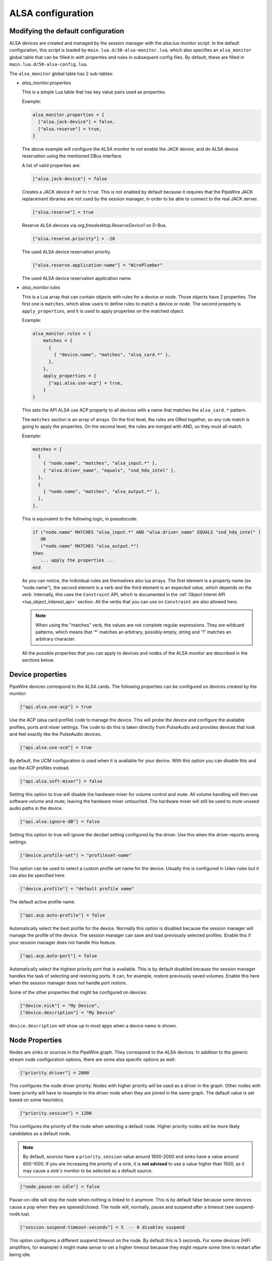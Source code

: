 .. _config_alsa:

ALSA configuration
==================

Modifying the default configuration
^^^^^^^^^^^^^^^^^^^^^^^^^^^^^^^^^^^

ALSA devices are created and managed by the session manager with the *alsa.lua*
monitor script. In the default configuration, this script is loaded by
``main.lua.d/30-alsa-monitor.lua``, which also specifies an ``alsa_monitor``
global table that can be filled in with properties and rules in subsequent
config files. By default, these are filled in ``main.lua.d/50-alsa-config.lua``.

The ``alsa_monitor`` global table has 2 sub-tables:

* *alsa_monitor.properties*

  This is a simple Lua table that has key value pairs used as properties.

  Example:

  .. code-block:: lua

    alsa_monitor.properties = {
      ["alsa.jack-device"] = false,
      ["alsa.reserve"] = true,
    }

  The above example will configure the ALSA monitor to not enable the JACK
  device, and do ALSA device reservation using the mentioned DBus interface.

  A list of valid properties are:

  .. code-block:: lua

    ["alsa.jack-device"] = false

  Creates a JACK device if set to ``true``. This is not enabled by default because
  it requires that the PipeWire JACK replacement libraries are not used by the
  session manager, in order to be able to connect to the real JACK server.

  .. code-block:: lua

    ["alsa.reserve"] = true

  Reserve ALSA devices via *org.freedesktop.ReserveDevice1* on D-Bus.

  .. code-block:: lua

    ["alsa.reserve.priority"] = -20

  The used ALSA device reservation priority.

  .. code-block:: lua

    ["alsa.reserve.application-name"] = "WirePlumber"

  The used ALSA device reservation application name.


* *alsa_monitor.rules*

  This is a Lua array that can contain objects with rules for a device or node.
  Those objects have 2 properties. The first one is ``matches``, which allow
  users to define rules to match a device or node. The second property is
  ``apply_properties``, and it is used to apply properties on the matched object.

  Example:

  .. code-block:: lua

    alsa_monitor.rules = {
        matches = {
          {
            { "device.name", "matches", "alsa_card.*" },
          },
        },
        apply_properties = {
          ["api.alsa.use-acp"] = true,
        }
    }

  This sets the API ALSA use ACP property to all devices with a name that
  matches the ``alsa_card.*`` pattern.

  The ``matches`` section is an array of arrays. On the first level, the rules
  are ORed together, so any rule match is going to apply the properties. On
  the second level, the rules are merged with AND, so they must all match.

  Example:

  .. code-block:: lua

    matches = {
      {
        { "node.name", "matches", "alsa_input.*" },
        { "alsa.driver_name", "equals", "snd_hda_intel" },
      },
      {
        { "node.name", "matches", "alsa_output.*" },
      },
    },

  This is equivalent to the following logic, in pseudocode:

  .. code-block::

    if ("node.name" MATCHES "alsa_input.*" AND "alsa.driver_name" EQUALS "snd_hda_intel" )
       OR
       ("node.name" MATCHES "alsa_output.*")
    then
       ... apply the properties ...
    end

  As you can notice, the individual rules are themselves also lua arrays. The
  first element is a property name (ex "node.name"), the second element is a
  verb and the third element is an expected value, which depends on the verb.
  Internally, this uses the ``Constraint`` API, which is documented in the
  :ref:`Object Interet API <lua_object_interest_api>` section. All the verbs
  that you can use on ``Constraint`` are also allowed here.

  .. note::

    When using the "matches" verb, the values are not complete regular expressions.
    They are wildcard patterns, which means that '*' matches an arbitrary,
    possibly empty, string and '?' matches an arbitrary character.

  All the possible properties that you can apply to devices and nodes of the
  ALSA monitor are described in the sections below.

Device properties
^^^^^^^^^^^^^^^^^

PipeWire devices correspond to the ALSA cards.
The following properties can be configured on devices created by the monitor:

.. code-block:: lua

  ["api.alsa.use-acp"] = true

Use the ACP (alsa card profile) code to manage the device. This will probe the
device and configure the available profiles, ports and mixer settings. The
code to do this is taken directly from PulseAudio and provides devices that
look and feel exactly like the PulseAudio devices.

.. code-block:: lua

  ["api.alsa.use-ucm"] = true

By default, the UCM configuration is used when it is available for your device.
With this option you can disable this and use the ACP profiles instead.

.. code-block:: lua

  ["api.alsa.soft-mixer"] = false

Setting this option to true will disable the hardware mixer for volume control
and mute. All volume handling will then use software volume and mute, leaving
the hardware mixer untouched. The hardware mixer will still be used to mute
unused audio paths in the device.

.. code-block:: lua

  ["api.alsa.ignore-dB"] = false

Setting this option to true will ignore the decibel setting configured by the
driver. Use this when the driver reports wrong settings.

.. code-block:: lua

  ["device.profile-set"] = "profileset-name"

This option can be used to select a custom profile set name for the device.
Usually this is configured in Udev rules but it can also be specified here.

.. code-block:: lua

  ["device.profile"] = "default profile name"

The default active profile name.

.. code-block:: lua

  ["api.acp.auto-profile"] = false

Automatically select the best profile for the device. Normally this option is
disabled because the session manager will manage the profile of the device.
The session manager can save and load previously selected profiles. Enable
this if your session manager does not handle this feature.

.. code-block:: lua

  ["api.acp.auto-port"] = false

Automatically select the highest priority port that is available. This is by
default disabled because the session manager handles the task of selecting and
restoring ports. It can, for example, restore previously saved volumes. Enable
this here when the session manager does not handle port restore.

Some of the other properties that might be configured on devices:

.. code-block:: lua

  ["device.nick"] = "My Device",
  ["device.description"] = "My Device"

``device.description`` will show up in most apps when a device name is shown.

Node Properties
^^^^^^^^^^^^^^^

Nodes are sinks or sources in the PipeWire graph. They correspond to the ALSA
devices. In addition to the generic stream node configuration options, there are
some alsa specific options as well:

.. code-block:: lua

    ["priority.driver"] = 2000

This configures the node driver priority. Nodes with higher priority will be
used as a driver in the graph. Other nodes with lower priority will have to
resample to the driver node when they are joined in the same graph. The default
value is set based on some heuristics.

.. code-block:: lua

    ["priority.session"] = 1200

This configures the priority of the node when selecting a default node.
Higher priority nodes will be more likely candidates as a default node.

.. note::

  By default, sources have a ``priority.session`` value around 1600-2000 and
  sinks have a value around 600-1000. If you are increasing the priority of a
  sink, it is **not advised** to use a value higher than 1500, as it may cause
  a sink's monitor to be selected as a default source.

.. code-block:: lua

    ["node.pause-on-idle"] = false

Pause-on-idle will stop the node when nothing is linked to it anymore.
This is by default false because some devices cause a pop when they are
opened/closed. The node will, normally, pause and suspend after a timeout
(see suspend-node.lua).

.. code-block:: lua

    ["session.suspend-timeout-seconds"] = 5  -- 0 disables suspend

This option configures a different suspend timeout on the node.
By default this is 5 seconds. For some devices (HiFi amplifiers, for example)
it might make sense to set a higher timeout because they might require some
time to restart after being idle.

A value of 0 disables suspend for a node and will leave the ALSA device busy.
The device can then manually be suspended with ``pactl suspend-sink|source``.

**The following properties can be used to configure the format used by the
ALSA device:**

.. code-block:: lua

    ["audio.format"] = "S16LE"

By default, PipeWire will use a 32 bits sample format but a different format
can be set here.

The Audio rate of a device can be set here:

.. code-block:: lua

    ["audio.rate"] = 44100

By default, the ALSA device will be configured with the same samplerate as the
global graph. If this is not supported, or a custom values is set here,
resampling will be used to match the graph rate.

.. code-block:: lua

    ["audio.channels"] = 2
    ["audio.position"] = "FL,FR"

By default the channels and their position are determined by the selected
Device profile. You can override this setting here and optionally swap or
reconfigure the channel positions.

.. code-block:: lua

    ["api.alsa.use-chmap"] = false

Use the channel map as reported by the driver. This is disabled by default
because it is often wrong and the ACP code handles this better.

.. code-block:: lua

    ["api.alsa.disable-mmap"]  = true

PipeWire will by default access the memory of the device using mmap.
This can be disabled and force the usage of the slower read and write access
modes in case the mmap support of the device is not working properly.

.. code-block:: lua

    ["channelmix.normalize"] = true

Makes sure that during such mixing & resampling original 0 dB level is
preserved, so nothing sounds wildly quieter/louder.

.. code-block:: lua

    ["channelmix.mix-lfe"] = true

Creates "center" channel for X.0 recordings from front stereo on X.1 setups and
pushes some low-frequency/bass from "center" from X.1 recordings into front
stereo on X.0 setups.

.. code-block:: lua

    ["monitor.channel-volumes"] = false

By default, the volume of the sink/source does not influence the volume on the
monitor ports. Set this option to true to change this. PulseAudio has
inconsistent behaviour regarding this option, it applies channel-volumes only
when the sink/source is using software volumes.

ALSA buffer properties
^^^^^^^^^^^^^^^^^^^^^^

PipeWire uses a timer to consume and produce samples to/from ALSA devices.
After every timeout, it queries the device hardware pointers of the device and
uses this information to set a new timeout. See also this example program.

By default, PipeWire handles ALSA batch devices differently from non-batch
devices. Batch devices only get their hardware pointers updated after each
hardware interrupt. Non-batch devices get updates independent of the interrupt.
This means that for batch devices we need to set the interrupt at a sufficiently
high frequency (at the cost of CPU usage) while for non-batch devices we want to
set the interrupt frequency as low as possible (to save CPU).

For batch devices we also need to take the extra buffering into account caused
by the delayed updates of the hardware pointers.

Most USB devices are batch devices and will be handled as such by PipeWire by
default.

There are 2 tunable parameters to control the buffering and timeouts in a
device

.. code-block:: lua

    ["api.alsa.period-size"] = 1024

This sets the device interrupt to every period-size samples for non-batch
devices and to half of this for batch devices. For batch devices, the other
half of the period-size is used as extra buffering to compensate for the delayed
update. So, for batch devices, there is an additional period-size/2 delay.
It makes sense to lower the period-size for batch devices to reduce this delay.

.. code-block:: lua

    ["api.alsa.headroom"] = 0

This adds extra delay between the hardware pointers and software pointers.
In most cases this can be set to 0. For very bad devices or emulated devices
(like in a VM) it might be necessary to increase the headroom value.
In summary, this is the overview of buffering and timings:


  ============== ========================================== =========
  Property       Batch                                      Non-Batch
  ============== ========================================== =========
  IRQ Frequency  api.alsa.period-size/2                     api.alsa.period-size
  Extra Delay    api.alsa.headroom + api.alsa.period-size/2 api.alsa.headroom
  ============== ========================================== =========

It is possible to disable the batch device tweaks with:

.. code-block:: lua

    ["api.alsa.disable-batch"] = true

It removes the extra delay added of period-size/2 if the device can support this.
For batch devices it is also a good idea to lower the period-size
(and increase the IRQ frequency) to get smaller batch updates and lower latency.

ALSA extra latency properties
^^^^^^^^^^^^^^^^^^^^^^^^^^^^^

Extra internal delay in the DAC and ADC converters of the device itself can be
set with the ``latency.internal.*`` properties:

.. code-block:: lua

    ["latency.internal.rate"] = 256
    ["latency.internal.ns"] = 0

You can configure a latency in samples (relative to rate with
``latency.internal.rate``) or in nanoseconds (``latency.internal.ns``).
This value will be added to the total reported latency by the node of the device.

You can use a tool like ``jack_iodelay`` to get the number of samples of
internal latency of your device.

This property is also adjustable at runtime with the ``ProcessLatency`` param.
You will need to find the id of the Node you want to change. For example:
Query the current internal latency of an ALSA node with id 58:

.. code-block:: console

    $ pw-cli e 58 ProcessLatency
    Object: size 80, type Spa:Pod:Object:Param:ProcessLatency (262156), id Spa:Enum:ParamId:ProcessLatency (16)
      Prop: key Spa:Pod:Object:Param:ProcessLatency:quantum (1), flags 00000000
        Float 0.000000
      Prop: key Spa:Pod:Object:Param:ProcessLatency:rate (2), flags 00000000
        Int 0
      Prop: key Spa:Pod:Object:Param:ProcessLatency:ns (3), flags 00000000
        Long 0

Set the internal latency to 256 samples:

.. code-block:: console

    $ pw-cli s 58 ProcessLatency '{ rate = 256 }'
    Object: size 32, type Spa:Pod:Object:Param:ProcessLatency (262156), id Spa:Enum:ParamId:ProcessLatency (16)
      Prop: key Spa:Pod:Object:Param:ProcessLatency:rate (2), flags 00000000
        Int 256
    remote 0 node 58 changed
    remote 0 port 70 changed
    remote 0 port 72 changed
    remote 0 port 74 changed
    remote 0 port 76 changed

Startup tweaks
^^^^^^^^^^^^^^

Some devices need some time before they can report accurate hardware pointer
positions. In those cases, an extra start delay can be added that is used to
compensate for this startup delay:

.. code-block:: lua

    ["api.alsa.start-delay"] = 0

It is unsure when this tunable should be used.

IEC958 (S/PDIF) passthrough
^^^^^^^^^^^^^^^^^^^^^^^^^^^

S/PDIF passthrough will only be enabled when the accepted codecs are configured
on the ALSA device.

This can be done in 3 different ways:

  1. Use pavucontrol and toggle the codecs in the output advanced section

  2. Modify the ``["iec958.codecs"] = "[ PCM DTS AC3 MPEG MPEG2-AAC EAC3 TrueHD DTS-HD ]"``
     node property to something.

  3. Use ``pw-cli s <node-id> Props '{ iec958Codecs : [ PCM ] }'`` to modify
     the codecs at runtime.
